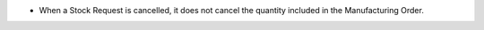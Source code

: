 * When a Stock Request is cancelled, it does not cancel the quantity included
  in the Manufacturing Order.

